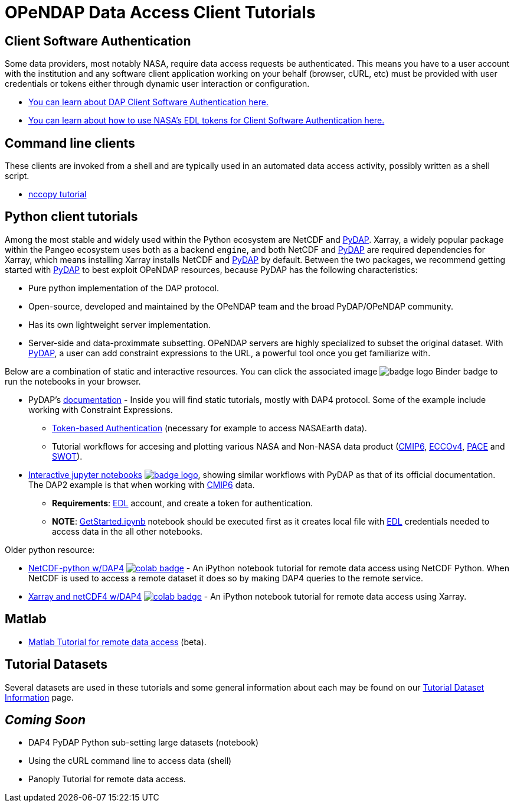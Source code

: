 
= OPeNDAP Data Access Client Tutorials

== Client Software Authentication
Some data providers, most notably NASA, require data access requests be
authenticated. This means you have to a user account with the institution and
any software client application working on your behalf (browser, cURL, etc)
must be provided with user credentials or tokens either through dynamic user
interaction or configuration.

* link:https://opendap.github.io/documentation/tutorials/ClientAuthentication.html[
You can learn about DAP Client Software Authentication here.]

* link:https://opendap.github.io/documentation/tutorials/ClientAuthenticationWithEDLTokens.html[
You can learn about how to use NASA's EDL tokens for Client Software Authentication here.]

== Command line clients
These clients are invoked from a shell and are typically used in an automated
data access activity, possibly written as a shell script.

*  link:https://opendap.github.io/documentation/tutorials/nccopy_tutorial.html[nccopy tutorial]

== Python client tutorials
Among the most stable and widely used within the Python ecosystem are NetCDF and https://pydap.github.io/pydap/intro.html[PyDAP]. Xarray, a widely popular package within the Pangeo ecosystem uses both as a backend `engine`, and both NetCDF and https://pydap.github.io/pydap/intro.html[PyDAP] are required dependencies for Xarray, which means installing Xarray installs NetCDF and https://pydap.github.io/pydap/intro.html[PyDAP] by default.  Between the two packages, we recommend getting started with https://pydap.github.io/pydap/intro.html[PyDAP] to best exploit OPeNDAP resources, because PyDAP has the following characteristics:

* Pure python implementation of the DAP protocol.
* Open-source, developed and maintained by the OPeNDAP team and the broad PyDAP/OPeNDAP community.
* Has its own lightweight server implementation.
* Server-side and data-proximmate subsetting. OPeNDAP servers are highly specialized to subset the original dataset. With https://pydap.github.io/pydap/intro.html[PyDAP], a user can add constraint expressions to the URL, a powerful tool once you get familiarize with.


Below are a combination of static and interactive resources. You can click the associated image image:https://static.mybinder.org/badge_logo.svg[fit=line] Binder badge to run the notebooks in your browser.

* PyDAP's https://pydap.github.io/pydap/intro.html[documentation] - Inside you will find static tutorials, mostly with DAP4 protocol. Some of the example include working with Constraint Expressions.
	- https://pydap.github.io/pydap/notebooks/Authentication.html[Token-based Authentication] (necessary for example to access NASAEarth data).
	- Tutorial workflows for accesing and plotting various NASA and Non-NASA data product (https://pydap.github.io/pydap/notebooks/CMIP6.html[CMIP6], https://pydap.github.io/pydap/notebooks/ECCO.html[ECCOv4], https://pydap.github.io/pydap/notebooks/PACE.html[PACE] and https://pydap.github.io/pydap/notebooks/SWOT.html[SWOT]).

* link:https://github.com/OPENDAP/ESIP2024/tree/main[Interactive jupyter notebooks] image:https://static.mybinder.org/badge_logo.svg[fit=line, link="https://mybinder.org/v2/gh/OPENDAP/ESIP2024/main"], showing similar workflows with PyDAP as that of its official documentation. The DAP2 example is that when working with https://pydap.github.io/pydap/notebooks/CMIP6.html[CMIP6] data. 
	- *Requirements*: https://urs.earthdata.nasa.gov/home[EDL] account, and create a token for authentication.
	- *NOTE*: https://github.com/OPENDAP/ESIP2024/blob/main/binder/GetStarted.ipynb[GetStarted.ipynb] notebook should be executed first as it creates local file with https://urs.earthdata.nasa.gov/home[EDL] credentials needed to access data in the all other notebooks.


Older python resource:

*  link:https://github.com/OPENDAP/NASA-tutorials/blob/main/tutorials/colab/1.netcdf_tutorial.ipynb[NetCDF-python w/DAP4]
image:https://colab.research.google.com/assets/colab-badge.svg[fit=line, link="https://colab.research.google.com/github/OPENDAP/NASA-tutorials/blob/main/tutorials/colab/1.netcdf_tutorial.ipynb"] -
An iPython notebook tutorial for remote data access using NetCDF Python. When
NetCDF is used to access a remote dataset it does so by making DAP4 queries
to the remote service.

*  link:https://github.com/OPENDAP/NASA-tutorials/blob/main/tutorials/colab/2.xarray_netcdf_tutorial.ipynb[Xarray and netCDF4 w/DAP4]
image:https://colab.research.google.com/assets/colab-badge.svg[fit=line, link="https://colab.research.google.com/github/OPENDAP/NASA-tutorials/blob/main/tutorials/colab/2.xarray_netcdf_tutorial.ipynb"] -
An iPython notebook tutorial for remote data access using Xarray.


== Matlab
* link:https://opendap.github.io/documentation/tutorials/matlab_tutorial.html[Matlab Tutorial for remote data access] (beta).

== Tutorial Datasets
Several datasets are used in these tutorials and some general information about
each may be found on our
link:https://opendap.github.io/documentation/tutorials/TutorialDatasets.html[Tutorial Dataset Information]
page.

== _Coming Soon_
* DAP4 PyDAP Python sub-setting large datasets (notebook)
* Using the cURL command line to access data (shell)
* Panoply Tutorial for remote data access.


